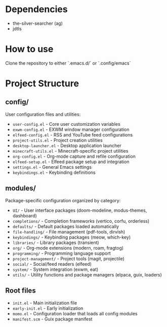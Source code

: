 * Dependencies
- the-silver-searcher (ag)
- jdtls

* How to use
Clone the repository to either `.emacs.d/` or `.config/emacs`

* Project Structure
** config/
User configuration files and utilities:
- ~user-config.el~ - Core user customization variables
- ~exwm-config.el~ - EXWM window manager configuration
- ~elfeed-config.el~ - RSS and YouTube feed configurations
- ~project-utils.el~ - Project creation utilities
- ~desktop-launcher.el~ - Desktop application launcher
- ~minecraft-utils.el~ - Minecraft-specific project utilities
- ~org-config.el~ - Org-mode capture and refile configuration
- ~elfeed-setup.el~ - Elfeed package setup and integration
- ~settings.el~ - General Emacs settings
- ~keybindings.el~ - Keybinding definitions

** modules/
Package-specific configuration organized by category:
- ~UI/~ - User interface packages (doom-modeline, modus-themes, dashboard)
- ~completions/~ - Completion frameworks (vertico, corfu, orderless)
- ~defaults/~ - Default packages loaded automatically
- ~file-handling/~ - File management (pdf-tools, dirvish)
- ~keybindings/~ - Keybinding packages (meow, which-key)
- ~libraries/~ - Library packages (transient)
- ~org/~ - Org-mode extensions (modern, roam, fragtog)
- ~programming/~ - Programming language support
- ~project-management/~ - Project tools (magit, projectile)
- ~social/~ - Social/feed readers (elfeed)
- ~system/~ - System integration (exwm, eat)
- ~utils/~ - Utility functions and package managers (elpaca, guix, loaders)

** Root files
- ~init.el~ - Main initialization file
- ~early-init.el~ - Early initialization
- ~momo.el~ - Configuration loader that loads all config modules
- ~manifest.scm~ - Guix package manifest
